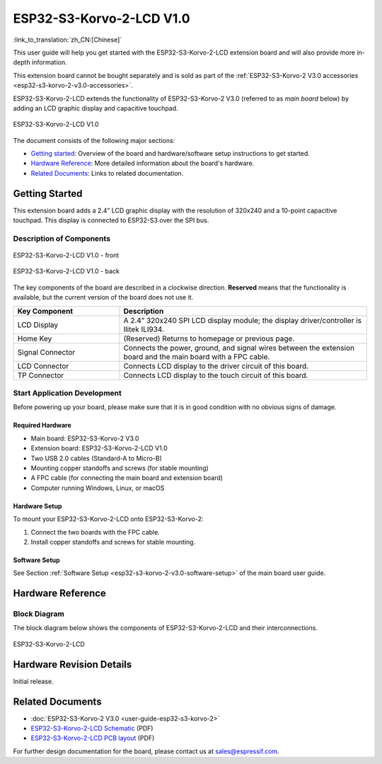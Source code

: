 =========================
ESP32-S3-Korvo-2-LCD V1.0
=========================

:link_to_translation:`zh_CN:[Chinese]`

This user guide will help you get started with the ESP32-S3-Korvo-2-LCD extension board and will also provide more in-depth information.

This extension board cannot be bought separately and is sold as part of the :ref:`ESP32-S3-Korvo-2 V3.0 accessories <esp32-s3-korvo-2-v3.0-accessories>`.

ESP32-S3-Korvo-2-LCD extends the functionality of ESP32-S3-Korvo-2 V3.0 (referred to as *main board* below) by adding an LCD graphic display and capacitive touchpad.

.. figure:: ../../../_static/esp32-s3-korvo-2-lcd-v1.0-overview.png
    :align: center
    :alt: ESP32-S3-Korvo-2-LCD V1.0

    ESP32-S3-Korvo-2-LCD V1.0

The document consists of the following major sections:

- `Getting started`_: Overview of the board and hardware/software setup instructions to get started.
- `Hardware Reference`_: More detailed information about the board's hardware.
- `Related Documents`_: Links to related documentation.


Getting Started
===============

This extension board adds a 2.4” LCD graphic display with the resolution of 320x240 and a 10-point capacitive touchpad. This display is connected to ESP32-S3 over the SPI bus.

Description of Components
-------------------------

.. figure:: ../../../_static/esp32-s3-korvo-2-lcd-v1.0-front.png
    :scale: 60%
    :align: center
    :alt: ESP32-S3-Korvo-2-LCD V1.0 - front

    ESP32-S3-Korvo-2-LCD V1.0 - front

.. figure:: ../../../_static/esp32-s3-korvo-2-lcd-v1.0-back.png
    :scale: 70%
    :align: center
    :alt: ESP32-S3-Korvo-2-LCD V1.0- back

    ESP32-S3-Korvo-2-LCD V1.0 - back

The key components of the board are described in a clockwise direction. **Reserved** means that the functionality is available, but the current version of the board does not use it.

.. list-table::
   :widths: 30 70
   :header-rows: 1

   * - Key Component
     - Description
   * - LCD Display
     - A 2.4” 320x240 SPI LCD display module; the display driver/controller is Ilitek ILI934.
   * - Home Key 
     - (Reserved) Returns to homepage or previous page. 
   * - Signal Connector
     - Connects the power, ground, and signal wires between the extension board and the main board with a FPC cable.
   * - LCD Connector
     - Connects LCD display to the driver circuit of this board.
   * - TP Connector
     - Connects LCD display to the touch circuit of this board.

Start Application Development
-----------------------------

Before powering up your board, please make sure that it is in good condition with no obvious signs of damage.


Required Hardware
^^^^^^^^^^^^^^^^^

- Main board: ESP32-S3-Korvo-2 V3.0
- Extension board: ESP32-S3-Korvo-2-LCD V1.0
- Two USB 2.0 cables (Standard-A to Micro-B)
- Mounting copper standoffs and screws (for stable mounting)
- A FPC cable (for connecting the main board and extension board)
- Computer running Windows, Linux, or macOS


Hardware Setup
^^^^^^^^^^^^^^

To mount your ESP32-S3-Korvo-2-LCD onto ESP32-S3-Korvo-2:

1. Connect the two boards with the FPC cable.
2. Install copper standoffs and screws for stable mounting.


Software Setup
^^^^^^^^^^^^^^

See Section :ref:`Software Setup <esp32-s3-korvo-2-v3.0-software-setup>` of the main board user guide.


Hardware Reference
==================


Block Diagram
-------------

The block diagram below shows the components of ESP32-S3-Korvo-2-LCD and their interconnections.

.. figure:: ../../../_static/esp32-s3-korvo-2-lcd-v1.0-electrical-block-diagram.png
    :align: center
    :alt: ESP32-S3-Korvo-2-LCD

    ESP32-S3-Korvo-2-LCD


Hardware Revision Details
=========================

Initial release.


Related Documents
=================

- :doc:`ESP32-S3-Korvo-2 V3.0 <user-guide-esp32-s3-korvo-2>`
- `ESP32-S3-Korvo-2-LCD Schematic <https://dl.espressif.com/dl/schematics/SCH_ESP32-S3-KORVO-2-LCD_V1.0_20210918.pdf>`_ (PDF)
- `ESP32-S3-Korvo-2-LCD PCB layout <https://dl.espressif.com/dl/schematics/PCB_ESP32-S3-KORVO-2-LCD_V1.0_20210918.pdf>`_ (PDF)

For further design documentation for the board, please contact us at `sales@espressif.com <sales@espressif.com>`_.